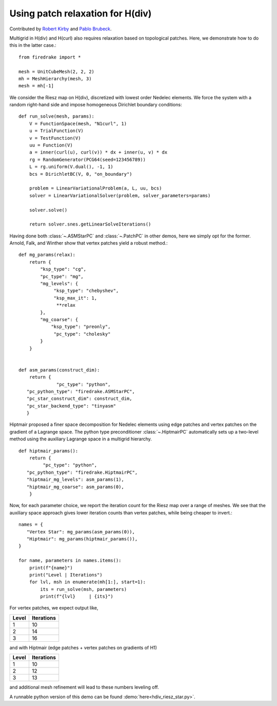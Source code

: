 Using patch relaxation for H(div)
=================================

Contributed by `Robert Kirby <https://sites.baylor.edu/robert_kirby/>`_
and `Pablo Brubeck <https://www.maths.ox.ac.uk/people/pablo.brubeckmartinez/>`_.

Multigrid in H(div) and H(curl) also requires relaxation based on topological patches.
Here, we demonstrate how to do this in the latter case.::

  from firedrake import *

  mesh = UnitCubeMesh(2, 2, 2)
  mh = MeshHierarchy(mesh, 3)
  mesh = mh[-1]

We consider the Riesz map on H(div), discretized with lowest order
Nedelec elements.  We force the system with a random right-hand side and
impose homogeneous Dirichlet boundary conditions::


  def run_solve(mesh, params):
      V = FunctionSpace(mesh, "N1curl", 1)
      u = TrialFunction(V)
      v = TestFunction(V)
      uu = Function(V)
      a = inner(curl(u), curl(v)) * dx + inner(u, v) * dx
      rg = RandomGenerator(PCG64(seed=123456789))
      L = rg.uniform(V.dual(), -1, 1)
      bcs = DirichletBC(V, 0, "on_boundary")

      problem = LinearVariationalProblem(a, L, uu, bcs)
      solver = LinearVariationalSolver(problem, solver_parameters=params)

      solver.solve()

      return solver.snes.getLinearSolveIterations()

Having done both :class:`~.ASMStarPC` and :class:`~.PatchPC` in other demos,
here we simply opt for the former. Arnold, Falk, and Winther show that vertex
patches yield a robust method.::


  def mg_params(relax):
      return {
          "ksp_type": "cg",
          "pc_type": "mg",
          "mg_levels": {
               "ksp_type": "chebyshev",
               "ksp_max_it": 1,
                **relax
          },
          "mg_coarse": {
              "ksp_type": "preonly",
               "pc_type": "cholesky"
          }
      }


  def asm_params(construct_dim):
      return {
	        "pc_type": "python",
     "pc_python_type": "firedrake.ASMStarPC",
     "pc_star_construct_dim": construct_dim,
     "pc_star_backend_type": "tinyasm"
     }

Hiptmair proposed a finer space decomposition for Nedelec elements using edge
patches and vertex patches on the gradient of a Lagrange space. The python type
preconditioner :class:`~.HiptmairPC` automatically sets up a two-level method
using the auxiliary Lagrange space in a multigrid hierarchy. ::


  def hiptmair_params():
      return {
           "pc_type": "python",
     "pc_python_type": "firedrake.HiptmairPC",
     "hiptmair_mg_levels": asm_params(1),
     "hiptmair_mg_coarse": asm_params(0),
      }


Now, for each parameter choice, we report the iteration count for the Riesz map
over a range of meshes.  We see that the auxiliary space approach gives lower
iteration counts than vertex patches, while being cheaper to invert.::

  names = {
     "Vertex Star": mg_params(asm_params(0)),
     "Hiptmair": mg_params(hiptmair_params()),
  }

  for name, parameters in names.items():
      print(f"{name}")
      print("Level | Iterations")
      for lvl, msh in enumerate(mh[1:], start=1):
          its = run_solve(msh, parameters)
          print(f"{lvl}     | {its}")

For vertex patches, we expect output like,

======== ============
 Level    Iterations
======== ============
  1        10
  2        14
  3        16
======== ============

and with Hiptmair (edge patches + vertex patches on gradients of H1)

======== ============
 Level    Iterations
======== ============
  1        10
  2        12
  3        13
======== ============

and additional mesh refinement will lead to these numbers leveling off.

A runnable python version of this demo can be found :demo:`here<hdiv_riesz_star.py>`.
